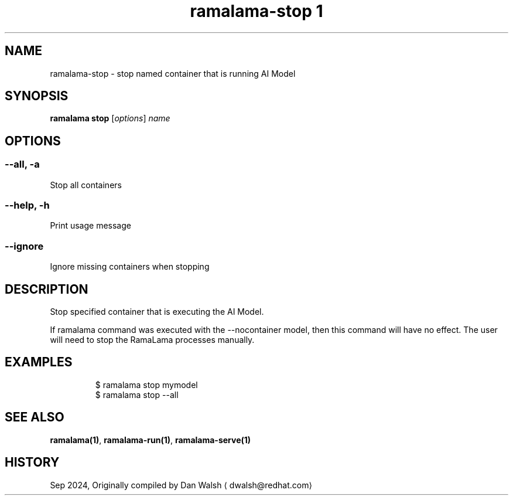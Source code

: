 .TH "ramalama-stop 1" 
.nh
.ad l

.SH NAME
.PP
ramalama\-stop \- stop named container that is running AI Model

.SH SYNOPSIS
.PP
\fBramalama stop\fP [\fIoptions\fP] \fIname\fP

.SH OPTIONS
.SS \fB\-\-all\fP, \fB\-a\fP
.PP
Stop all containers

.SS \fB\-\-help\fP, \fB\-h\fP
.PP
Print usage message

.SS \fB\-\-ignore\fP
.PP
Ignore missing containers when stopping

.SH DESCRIPTION
.PP
Stop specified container that is executing the AI Model.

.PP
If ramalama command was executed with the \-\-nocontainer model, then
this command will have no effect. The user will need to stop the RamaLama
processes manually.

.SH EXAMPLES
.PP
.RS

.nf
$ ramalama stop mymodel
$ ramalama stop \-\-all

.fi
.RE

.SH SEE ALSO
.PP
\fBramalama(1)\fP, \fBramalama\-run(1)\fP, \fBramalama\-serve(1)\fP

.SH HISTORY
.PP
Sep 2024, Originally compiled by Dan Walsh 
\[la]dwalsh@redhat.com\[ra]
